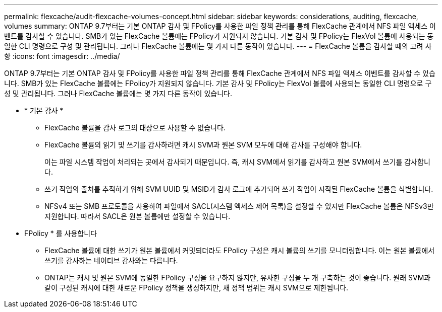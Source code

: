 ---
permalink: flexcache/audit-flexcache-volumes-concept.html 
sidebar: sidebar 
keywords: considerations, auditing, flexcache, volumes 
summary: ONTAP 9.7부터는 기본 ONTAP 감사 및 FPolicy를 사용한 파일 정책 관리를 통해 FlexCache 관계에서 NFS 파일 액세스 이벤트를 감사할 수 있습니다. SMB가 있는 FlexCache 볼륨에는 FPolicy가 지원되지 않습니다. 기본 감사 및 FPolicy는 FlexVol 볼륨에 사용되는 동일한 CLI 명령으로 구성 및 관리됩니다. 그러나 FlexCache 볼륨에는 몇 가지 다른 동작이 있습니다. 
---
= FlexCache 볼륨을 감사할 때의 고려 사항
:icons: font
:imagesdir: ../media/


[role="lead"]
ONTAP 9.7부터는 기본 ONTAP 감사 및 FPolicy를 사용한 파일 정책 관리를 통해 FlexCache 관계에서 NFS 파일 액세스 이벤트를 감사할 수 있습니다. SMB가 있는 FlexCache 볼륨에는 FPolicy가 지원되지 않습니다. 기본 감사 및 FPolicy는 FlexVol 볼륨에 사용되는 동일한 CLI 명령으로 구성 및 관리됩니다. 그러나 FlexCache 볼륨에는 몇 가지 다른 동작이 있습니다.

* * 기본 감사 *
+
** FlexCache 볼륨을 감사 로그의 대상으로 사용할 수 없습니다.
** FlexCache 볼륨의 읽기 및 쓰기를 감사하려면 캐시 SVM과 원본 SVM 모두에 대해 감사를 구성해야 합니다.
+
이는 파일 시스템 작업이 처리되는 곳에서 감사되기 때문입니다. 즉, 캐시 SVM에서 읽기를 감사하고 원본 SVM에서 쓰기를 감사합니다.

** 쓰기 작업의 출처를 추적하기 위해 SVM UUID 및 MSID가 감사 로그에 추가되어 쓰기 작업이 시작된 FlexCache 볼륨을 식별합니다.
** NFSv4 또는 SMB 프로토콜을 사용하여 파일에서 SACL(시스템 액세스 제어 목록)을 설정할 수 있지만 FlexCache 볼륨은 NFSv3만 지원합니다. 따라서 SACL은 원본 볼륨에만 설정할 수 있습니다.


* FPolicy * 를 사용합니다
+
** FlexCache 볼륨에 대한 쓰기가 원본 볼륨에서 커밋되더라도 FPolicy 구성은 캐시 볼륨의 쓰기를 모니터링합니다. 이는 원본 볼륨에서 쓰기를 감사하는 네이티브 감사와는 다릅니다.
** ONTAP는 캐시 및 원본 SVM에 동일한 FPolicy 구성을 요구하지 않지만, 유사한 구성을 두 개 구축하는 것이 좋습니다. 원래 SVM과 같이 구성된 캐시에 대한 새로운 FPolicy 정책을 생성하지만, 새 정책 범위는 캐시 SVM으로 제한됩니다.



